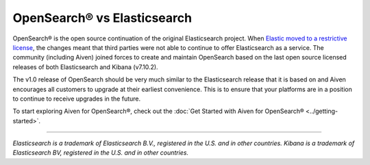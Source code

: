OpenSearch® vs Elasticsearch
============================

OpenSearch® is the open source continuation of the original Elasticsearch project. When `Elastic moved to a restrictive license <https://www.elastic.co/blog/licensing-change>`_, the changes meant that third parties were not able to continue to offer Elasticsearch as a service. The community (including Aiven) joined forces to create and maintain OpenSearch based on the last open source licensed releases of both Elasticsearch and Kibana (v7.10.2).

The v1.0 release of OpenSearch should be very much similar to the Elasticsearch release that it is based on and Aiven encourages all customers to upgrade at their earliest convenience. This is to ensure that your platforms are in a position to continue to receive upgrades in the future.

To start exploring Aiven for OpenSearch®, check out the :doc:`Get Started with Aiven for OpenSearch® <../getting-started>`.

-----

*Elasticsearch is a trademark of Elasticsearch B.V., registered in the U.S. and in other countries.*
*Kibana is a trademark of Elasticsearch BV, registered in the U.S. and in other countries.*
